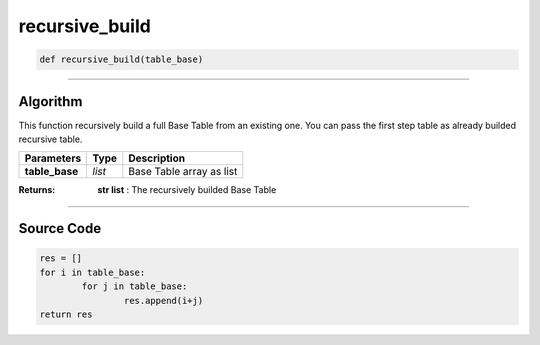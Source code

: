 recursive_build
===============

.. code-block:: python	

	def recursive_build(table_base)

_________________________________________________________________

**Algorithm**
-------------

This function recursively build a full Base Table from an existing one.
You can pass the first step table as already builded recursive table.

=============== =========== ============================
**Parameters**    **Type**   **Description**
**table_base**   *list*        Base Table array as list
=============== =========== ============================

:Returns: **str list** : The recursively builded Base Table

_________________________________________________________________

**Source Code**
---------------

.. code-block:: python	

	res = []
	for i in table_base:
		for j in table_base:
			res.append(i+j)
	return res
